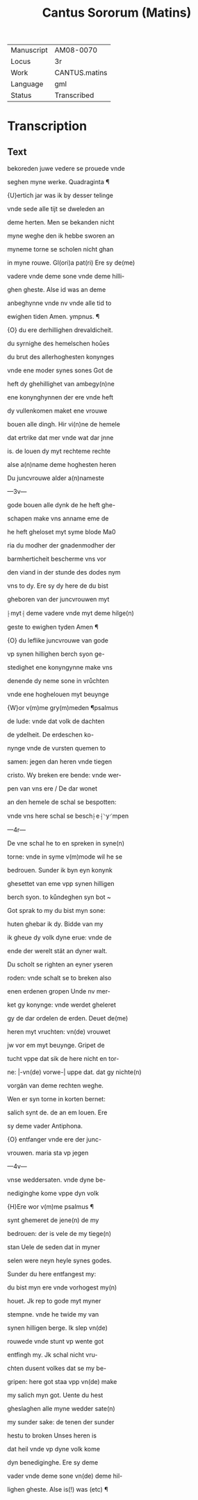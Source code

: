 #+TITLE: Cantus Sororum (Matins)

|------------+---------------|
| Manuscript | AM08-0070     |
| Locus      | 3r            |
| Work       | CANTUS.matins |
| Language   | gml           |
| Status     | Transcribed   |
|------------+---------------|

* Transcription
** Text
bekoreden juwe vedere se prouede vnde

seghen myne werke. Quadraginta ¶

{U}ertich jar was ik by desser telinge

vnde sede alle tijt se dweleden an

deme herten. Men se bekanden nicht

myne weghe den ik hebbe sworen an

myneme torne se scholen nicht ghan

in myne rouwe. Gl(ori)a pat(ri) Ere sy de(me)

vadere vnde deme sone vnde deme hilli-

ghen gheste. Alse id was an deme

anbeghynne vnde nv vnde alle tid to

ewighen tiden Amen. ympnus. ¶

{O} du ere derhillighen drevaldicheit.

du syrnighe des hemelschen hoůes

du brut des allerhoghesten konynges

vnde ene moder synes sones Got de

heft dy ghehillighet van ambegy(n)ne

ene konynghynnen der ere vnde heft

dy vullenkomen maket ene vrouwe

bouen alle dingh. Hir vi(n)ne de hemele

dat ertrike dat mer vnde wat dar jnne

is. de louen dy myt rechteme rechte

alse a(n)name deme hoghesten heren

Du juncvrouwe alder a(n)nameste

---3v---

gode bouen alle dynk de he heft ghe-

schapen make vns anname eme de

he heft gheloset myt syme blode Ma0

ria du modher der gnadenmodher der

barmherticheit bescherme vns vor

den viand in der stunde des dodes nym

vns to dy. Ere sy dy here de du bist

gheboren van der juncvrouwen myt

⸠myt⸡ deme vadere vnde myt deme hilge(n)

geste to ewighen tyden Amen ¶

{O} du leflike juncvrouwe van gode

vp synen hillighen berch syon ge-

stedighet ene konyngynne make vns

denende dy neme sone in vrůchten

vnde ene hoghelouen myt beuynge

{W}or v(m)me gry(m)meden ¶psalmus

de lude: vnde dat volk de dachten

de ydelheit. De erdeschen ko-

nynge vnde de vursten quemen to

samen: jegen dan heren vnde tiegen

cristo. Wy breken ere bende: vnde wer-

pen van vns ere / De dar wonet

an den hemele de schal se bespotten:

vnde vns here schal se besch⸠e⸡⸌y⸍mpen

---4r---

De vne schal he to en spreken in syne(n)

torne: vnde in syme v(m)mode wil he se

bedrouen. Sunder ik byn eyn konynk

ghesettet van eme vpp synen hilligen

berch syon. to kůndeghen syn bot ~

Got sprak to my du bist myn sone:

huten ghebar ik dy. Bidde van my

ik gheue dy volk dyne erue: vnde de

ende der werelt stät an dyner walt.

Du scholt se righten an eyner yseren

roden: vnde schalt se to breken also

enen erdenen gropen Unde nv mer-

ket gy konynge: vnde werdet gheleret

gy de dar ordelen de erden. Deuet de(me)

heren myt vruchten: vn(de) vrouwet 

jw vor em myt beuynge. Gripet de

tucht vppe dat sik de here nicht en tor-

ne: |-vn(de) vorwe-| uppe dat. dat gy nichte(n)

vorgän van deme rechten weghe.

Wen er syn torne in korten bernet:

salich synt de. de an em louen. Ere

sy deme vader Antiphona.

{O} entfanger vnde ere der junc-

vrouwen. maria sta vp jegen

---4v---

vnse weddersaten. vnde dyne be-

nediginghe kome vppe dyn volk

{H}Ere wor v(m)me psalmus ¶

synt ghemeret de jene(n) de my

bedrouen: der is vele de my tiege(n)

stan Uele de seden dat in myner

selen were neyn heyle synes godes.

Sunder du here entfangest my:

du bist myn ere vnde vorhogest my(n)

houet. Jk rep to gode myt myner 

stempne. vnde he twide my van

synen hilligen berge. Ik slep vn(de)

rouwede vnde stunt vp wente got 

entfingh my. Jk schal nicht vru-

chten dusent volkes dat se my be-

gripen: here got staa vpp vn(de) make

my salich myn got. Uente du hest 

gheslaghen alle myne wedder sate(n)

my sunder sake: de tenen der sunder

hestu to broken Unses heren is

dat heil vnde vp dyne volk kome

dyn benediginghe. Ere sy deme

vader vnde deme sone vn(de) deme hil-

lighen gheste. Alse is(!) was (etc) ¶
